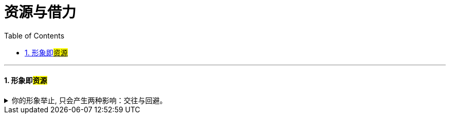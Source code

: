 
= 资源与借力
:toc: left
:toclevels: 3
:sectnums:
:stylesheet: myAdocCss.css

'''

==== 形象即##资源##

.你的形象举止, 只会产生两种影响：交往与回避。
[%collapsible%close]
====
- **你的形象举止, 只会产生两种影响：交往与回避。**而他人对你的隔离与封闭, 会对你的成长造成很大阻碍 -- 成长只有在具体的一件件事情中, 才能渐渐积累起来，而其他人不与你进行这些事情，你也就没有机会（机遇）来完成你的“进化”。(这也证明了公众人士"形象管理"的必需性和正确性)

- 人各方面的魅力(包括颜值)，所起的真正作用利益，不是引人喜欢，而是通过引人喜欢来带来“成长事件”的实现！吸引人不是最终目的，而是实现你进化目的的手段（诱饵、催化剂）。

- 历史中的伟大人物必然是"魅力型"领袖. 政治家们通常都渴望这种魅力(自带"领袖魅力"特征, 如曹操, 毛泽东)，因为它能赋予法律之外的合法性和号召力.

'''
====

